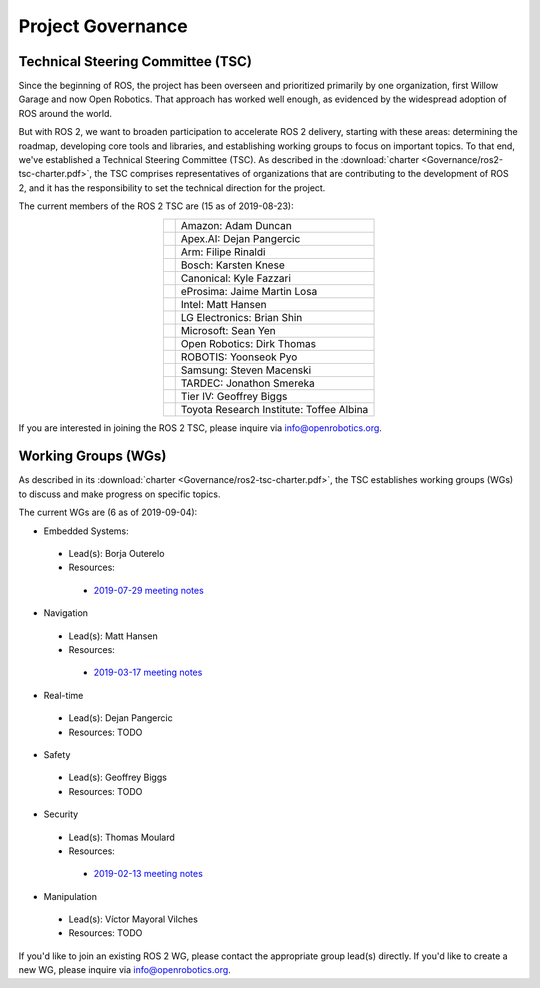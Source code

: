 
Project Governance
==================

Technical Steering Committee (TSC)
----------------------------------
Since the beginning of ROS, the project has been overseen and prioritized primarily by one organization, first Willow Garage and now Open Robotics.
That approach has worked well enough, as evidenced by the widespread adoption of ROS around the world.

But with ROS 2, we want to broaden participation to accelerate ROS 2 delivery, starting with these areas: determining the roadmap, developing core tools and libraries, and establishing working groups to focus on important topics.
To that end, we've established a Technical Steering Committee (TSC).
As described in the :download:`charter <Governance/ros2-tsc-charter.pdf>`, the TSC comprises representatives of organizations that are contributing to the development of ROS 2, and it has the responsibility to set the technical direction for the project.

The current members of the ROS 2 TSC are (15 as of 2019-08-23):

.. |amazon| image:: Governance/amazon.svg
   :alt: Amazon logo
   :height: 35px
   :target: https://www.amazon.com

.. |apex| image:: Governance/apex.png
   :alt: Apex.AI logo
   :height: 35px
   :target: https://www.apex.ai

.. |arm| image:: Governance/arm.svg
   :alt: Arm logo
   :height: 35px
   :target: https://www.arm.com/

.. |bosch| image:: Governance/bosch_75h.jpg
   :alt: Bosch logo
   :height: 35px
   :target: https://www.bosch.com/

.. |canonical| image:: Governance/ubuntu.svg
   :alt: Ubuntu logo
   :height: 35px
   :target: https://ubuntu.com/

.. |eprosima| image:: Governance/eprosima.svg
   :alt: eProsima logo
   :height: 35px
   :target: https://eprosima.com/

.. |intel| image:: Governance/intel.svg
   :alt: Intel logo
   :height: 35px
   :target: https://www.intel.com

.. |lge| image:: Governance/lge.svg
   :alt: LG Electronics logo
   :height: 35px
   :target: https://www.lg.com/

.. |microsoft| image:: Governance/microsoft.svg
   :alt: Microsoft logo
   :height: 35px
   :target: https://www.microsoft.com

.. |openrobotics| image:: Governance/openrobotics-logo-stacked.png
   :alt: Open Robotics logo
   :height: 35px
   :target: https://www.openrobotics.org

.. |robotis| image:: Governance/robotis.png
   :alt: ROBOTIS logo
   :height: 35px
   :target: https://www.robotis.com/

.. |samsung| image:: Governance/samsung.svg
   :alt: Samsung logo
   :height: 35px
   :target: https://www.samsung.com

.. |tardec| image:: Governance/tardec.png
   :alt: TARDEC logo
   :height: 35px
   :target: https://tardec.army.mil/

.. |tieriv| image:: Governance/TierIV.png
   :alt: Tier IV logo
   :height: 35px
   :target: https://www.tier4.jp/

.. |tri| image:: Governance/tri_logo_landscape-web.svg
   :alt: TRI logo
   :height: 35px
   :target: https://www.tri.global/

.. list-table::
   :align: center
   :widths: auto

   * - |amazon|
     - Amazon: Adam Duncan
   * - |apex|
     - Apex.AI: Dejan Pangercic
   * - |arm|
     - Arm: Filipe Rinaldi
   * - |bosch|
     - Bosch: Karsten Knese
   * - |canonical|
     - Canonical: Kyle Fazzari
   * - |eprosima|
     - eProsima: Jaime Martin Losa
   * - |intel|
     - Intel: Matt Hansen
   * - |lge|
     - LG Electronics: Brian Shin
   * - |microsoft|
     - Microsoft: Sean Yen
   * - |openrobotics|
     - Open Robotics: Dirk Thomas
   * - |robotis|
     - ROBOTIS: Yoonseok Pyo
   * - |samsung|
     - Samsung: Steven Macenski
   * - |tardec|
     - TARDEC: Jonathon Smereka
   * - |tieriv|
     - Tier IV: Geoffrey Biggs
   * - |tri|
     - Toyota Research Institute: Toffee Albina

If you are interested in joining the ROS 2 TSC, please inquire via info@openrobotics.org.

Working Groups (WGs)
--------------------

As described in its :download:`charter <Governance/ros2-tsc-charter.pdf>`, the TSC establishes working groups (WGs) to discuss and make progress on specific topics.

The current WGs are (6 as of 2019-09-04):

* Embedded Systems:

 * Lead(s): Borja Outerelo
 * Resources:

  * `2019-07-29 meeting notes <https://discourse.ros.org/uploads/short-url/z1caIm7m5IVP4cPJUwg3Chq36wO.pdf>`__

* Navigation

 * Lead(s): Matt Hansen
 * Resources:

  * `2019-03-17 meeting notes <https://discourse.ros.org/t/ros2-navigation-wg-thursday-3-00-pm-pacific-gmt-7-00/7586/9>`__

* Real-time

 * Lead(s): Dejan Pangercic
 * Resources: TODO

* Safety

 * Lead(s): Geoffrey Biggs
 * Resources: TODO

* Security

 * Lead(s): Thomas Moulard
 * Resources:

  * `2019-02-13 meeting notes <https://discourse.ros.org/t/ros2-security-working-group-online-meeting-feb-13th-2019-between-2-00-3-00-pm-pst/7639/2>`__

* Manipulation

 * Lead(s): Víctor Mayoral Vilches
 * Resources: TODO

If you'd like to join an existing ROS 2 WG, please contact the appropriate group lead(s) directly.
If you'd like to create a new WG, please inquire via info@openrobotics.org.
